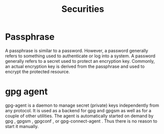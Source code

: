 #+TITLE: Securities

* Passphrase
A passphrase is similar to a password. However, a password generally refers to something used to authenticate or log into a system. A password generally refers to a secret used to protect an encryption key. Commonly, an actual encryption key is derived from the passphrase and used to encrypt the protected resource.
* gpg agent
gpg-agent is a daemon to manage secret (private) keys independently from any protocol. It is used as a backend for gpg and gpgsm as well as for a couple of other utilities. The agent is automatically started on demand by gpg , gpgsm , gpgconf , or gpg-connect-agent . Thus there is no reason to start it manually.
